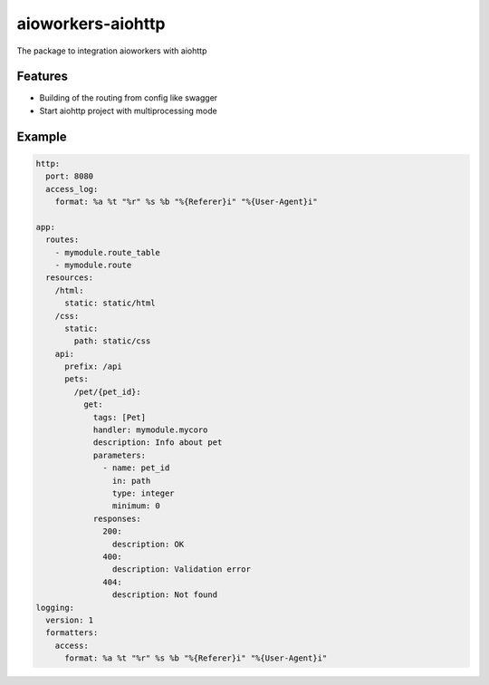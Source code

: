 aioworkers-aiohttp
==================

The package to integration aioworkers with aiohttp

.. image:: https://github.com/aioworkers/aioworkers-aiohttp/workflows/Tests/badge.svg
  :target: https://github.com/aioworkers/aioworkers-aiohttp/actions?query=workflow%3ATests

.. image:: https://codecov.io/gh/aioworkers/aioworkers-aiohttp/branch/master/graph/badge.svg
  :target: https://codecov.io/gh/aioworkers/aioworkers-aiohttp

.. image:: https://img.shields.io/pypi/v/aioworkers-aiohttp.svg
  :target: https://pypi.python.org/pypi/aioworkers-aiohttp

.. image:: https://pyup.io/repos/github/aioworkers/aioworkers-aiohttp/shield.svg
  :target: https://pyup.io/repos/github/aioworkers/aioworkers-aiohttp/
  :alt: Updates

.. image:: https://readthedocs.org/projects/aioworkers-aiohttp/badge/?version=latest
  :target: http://aioworkers-aiohttp.readthedocs.io/en/latest/?badge=latest
  :alt: Documentation Status

.. image:: https://img.shields.io/pypi/pyversions/aioworkers-aiohttp.svg
  :target: https://pypi.python.org/pypi/aioworkers-aiohttp


Features
--------

- Building of the routing from config like swagger
- Start aiohttp project with multiprocessing mode

Example
-------

.. code-block:: yaml

  http:
    port: 8080
    access_log:
      format: %a %t "%r" %s %b "%{Referer}i" "%{User-Agent}i"

  app:
    routes:
      - mymodule.route_table
      - mymodule.route
    resources:
      /html:
        static: static/html
      /css:
        static:
          path: static/css
      api:
        prefix: /api
        pets:
          /pet/{pet_id}:
            get:
              tags: [Pet]
              handler: mymodule.mycoro
              description: Info about pet
              parameters:
                - name: pet_id
                  in: path
                  type: integer
                  minimum: 0
              responses:
                200:
                  description: OK
                400:
                  description: Validation error
                404:
                  description: Not found
  logging:
    version: 1
    formatters:
      access:
        format: %a %t "%r" %s %b "%{Referer}i" "%{User-Agent}i"
